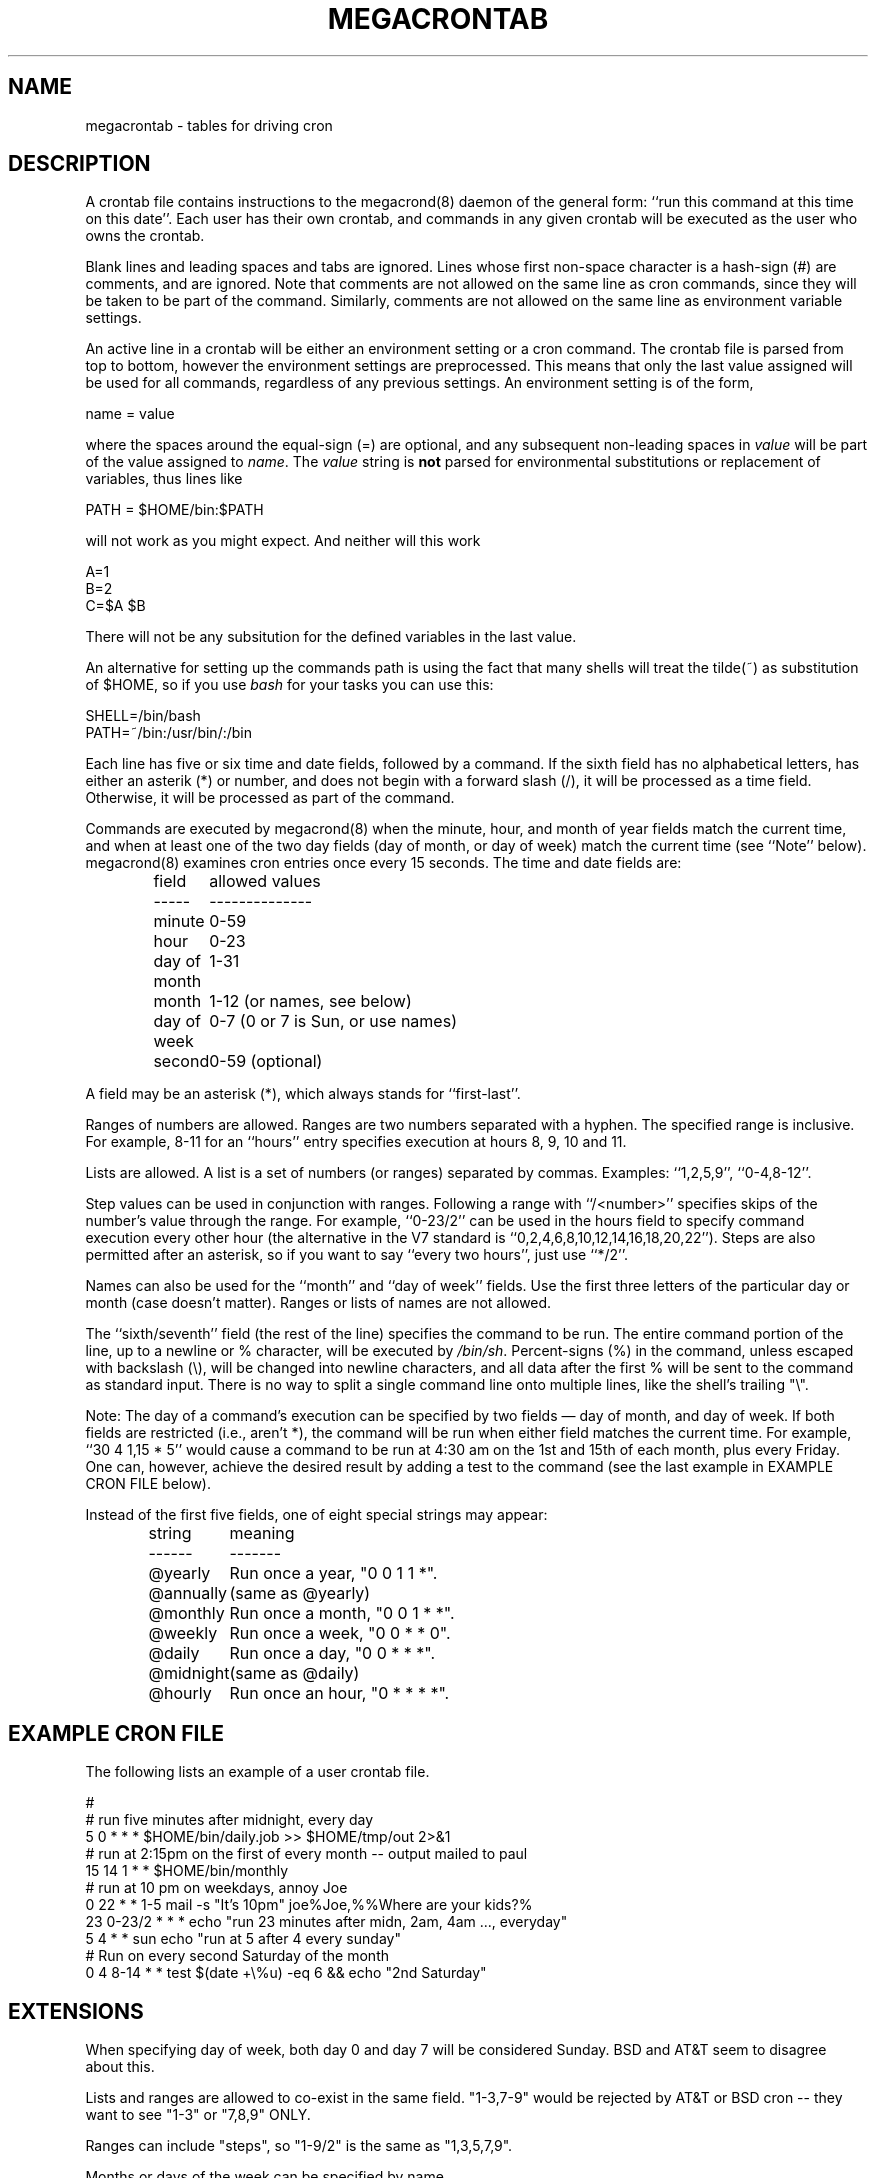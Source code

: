 .\" Manpage for megacrontab.
.\" Contact mpelletier@wikimedia.org to correct errors or typos.
.de URL
\\$2 \(laURL:\\$1\(ra\\$3
..
.if \n[.g] .mso www.tmac
.TH MEGACRONTAB 5 "18 May 2014" "0.4.1" "Wikimedia"
.SH NAME
megacrontab \- tables for driving cron
.SH DESCRIPTION
A crontab file contains instructions to the megacrond(8) daemon of the general
form: ``run this command at this time on this date''. Each user has their own
crontab, and commands in any given crontab will be executed as the user who
owns the crontab.
.PP
Blank lines and leading spaces and tabs are ignored. Lines whose first
non-space character is a hash-sign (#) are comments, and are ignored. Note
that comments are not allowed on the same line as cron commands, since they
will be taken to be part of the command. Similarly, comments are not allowed
on the same line as environment variable settings.
.PP
An active line in a crontab will be either an environment setting or a cron
command. The crontab file is parsed from top to bottom, however the environment
settings are preprocessed. This means that only the last value assigned will be
used for all commands, regardless of any previous settings. An environment
setting is of the form,
.PP
    name = value
.PP
where the spaces around the equal-sign (=) are optional, and any subsequent
non-leading spaces in
.I value
will be part of the value assigned to
.IR name .
.\"The
.\".I value
.\"string may be placed in quotes (single or double, but matching) to preserve
.\"leading or trailing blanks. To define an empty variable, quotes
.\".B must
.\"be used.
The  
.I value
string is 
.B not
parsed for environmental substitutions or replacement of variables, thus lines
like
.PP
    PATH = $HOME/bin:$PATH
.PP
will not work as you might expect. And neither will this work
.PP
    A=1
    B=2
    C=$A $B
.PP
There will not be any subsitution for the defined variables in the last value.
.PP
An alternative for setting up the commands path is using the fact that many
shells will treat the tilde(~) as substitution of $HOME, so if you use 
.I bash
for your tasks you can use this:
.PP
     SHELL=/bin/bash
     PATH=~/bin:/usr/bin/:/bin
.PP
.\"The format of a cron command is very much the V7 standard, with a number of
.\"upward-compatible extensions. Commented out because I don't know what V7 is.
Each line has five or six time and date fields, followed by a command. If the
sixth field has no alphabetical letters, has either an asterik (*) or number,
and does not begin with a forward slash (/), it will be processed as a time
field. Otherwise, it will be processed as part of the command.
.PP
Commands are executed by megacrond(8) when the minute, hour, and month of year
fields match the current time, and when at least one of the two day fields (day
of month, or day of week) match the current time (see ``Note'' below).
megacrond(8) examines cron entries once every 15 seconds. The time and date
fields are:
.IP
.ta 1.5i
field	allowed values
.br
-----	--------------
.br
minute	0-59
.br
hour	0-23
.br
day of month	1-31
.br
month	1-12 (or names, see below)
.br
day of week	0-7 (0 or 7 is Sun, or use names)
.br
second	0-59 (optional)
.PP
A field may be an asterisk (*), which always stands for ``first\-last''.
.PP
Ranges of numbers are allowed.  Ranges are two numbers separated with a hyphen.
The specified range is inclusive.  For example, 8-11 for an ``hours'' entry
specifies execution at hours 8, 9, 10 and 11.
.PP
Lists are allowed.  A list is a set of numbers (or ranges) separated by commas.
Examples: ``1,2,5,9'', ``0-4,8-12''.
.PP
Step values can be used in conjunction with ranges. Following a range with
``/<number>'' specifies skips of the number's value through the range. For
example, ``0-23/2'' can be used in the hours field to specify command execution
every other hour (the alternative in the V7 standard is 
``0,2,4,6,8,10,12,14,16,18,20,22''). Steps are also permitted after an
asterisk, so if you want to say ``every two hours'', just use ``*/2''.
.PP
Names can also be used for the ``month'' and ``day of week'' fields. Use the
first three letters of the particular day or month (case doesn't matter).
Ranges or lists of names are not allowed.
.PP
The ``sixth/seventh'' field (the rest of the line) specifies the command to be
run. The entire command portion of the line, up to a newline or % character,
will be executed by 
\fI/bin/sh\fR.
Percent-signs (%) in the command, unless escaped with backslash (\\), will
be changed into newline characters, and all data after the first % will be sent
to the command as standard input. There is no way to split a single command
line onto multiple lines, like the shell's trailing "\\".
.PP
Note: The day of a command's execution can be specified by two fields \(em day
of month, and day of week. If both fields are restricted (i.e., aren't *), the
command will be run when either field matches the current time. For example,
.br
``30 4 1,15 * 5''
would cause a command to be run at 4:30 am on the 1st and 15th of each month,
plus every Friday. One can, however, achieve the desired result by adding a
test to the command (see the last example in EXAMPLE CRON FILE below).

.PP
Instead of the first five fields, one of eight special strings may appear:
.IP
.ta 1.5i
string	meaning
.br
------	-------
.br
.\"@reboot	Run once, at startup.
.\".br
@yearly	Run once a year, "0 0 1 1 *".
.br
@annually	(same as @yearly)
.br
@monthly	Run once a month, "0 0 1 * *".
.br
@weekly	Run once a week, "0 0 * * 0".
.br
@daily	Run once a day, "0 0 * * *".
.br
@midnight	(same as @daily)
.br
@hourly	Run once an hour, "0 * * * *".
.br
.\".PP
.\"Please note that startup, as far as @reboot is concerned, is the time when
.\"the megacrond(8) daemon startup. In particular, it may be before some system
.\"daemons, or other facilities, were startup.  This is due to the boot order
.\"sequence of the machine.
.SH EXAMPLE CRON FILE

The following lists an example of a user crontab file.

.nf

.\"# use /bin/bash to run commands, instead of the default /bin/sh
.\"SHELL=/bin/bash
.\"# mail any output to `paul', no matter whose crontab this is
.\"MAILTO=paul
#
# run five minutes after midnight, every day
5 0 * * *       $HOME/bin/daily.job >> $HOME/tmp/out 2>&1
# run at 2:15pm on the first of every month -- output mailed to paul
15 14 1 * *     $HOME/bin/monthly
# run at 10 pm on weekdays, annoy Joe
0 22 * * 1-5    mail \-s "It's 10pm" joe%Joe,%%Where are your kids?%
23 0-23/2 * * * echo "run 23 minutes after midn, 2am, 4am ..., everyday"
5 4 * * sun     echo "run at 5 after 4 every sunday"
# Run on every second Saturday of the month
0 4 8-14 * *    test $(date +\\%u) \-eq 6 && echo "2nd Saturday"
.fi
.\".SH EXAMPLE SYSTEM CRON FILE

.\"The following lists the content of a regular system-wide crontab file. Unlike a
.\"user's crontab, this file has the username field, as used by /etc/crontab.

.\".nf
.\"# /etc/crontab: system-wide crontab
.\"# Unlike any other crontab you don't have to run the `crontab'
.\"# command to install the new version when you edit this file
.\"# and files in /etc/cron.d. These files also have username fields,
.\"# that none of the other crontabs do.

.\"SHELL=/bin/sh
.\"PATH=/usr/local/sbin:/usr/local/bin:/sbin:/bin:/usr/sbin:/usr/bin

.\"# m h dom mon dow user	command
.\"17 * * * *  root  cd / && run-parts --report /etc/cron.hourly
.\"25 6 * * *  root  test \-x /usr/sbin/anacron || ( cd / && run-parts \-\-report /etc/cron.daily )
.\"47 6 * * 7  root  test \-x /usr/sbin/anacron || ( cd / && run-parts \-\-report /etc/cron.weekly )
.\"52 6 1 * *  root  test \-x /usr/sbin/anacron || ( cd / && run-parts \-\-report /etc/cron.monthly )
.\"#
.\".fi
.SH EXTENSIONS
When specifying day of week, both day 0 and day 7 will be considered Sunday.
BSD and AT&T seem to disagree about this.
.PP
Lists and ranges are allowed to co-exist in the same field.  "1-3,7-9" would
be rejected by AT&T or BSD cron -- they want to see "1-3" or "7,8,9" ONLY.
.PP
Ranges can include "steps", so "1-9/2" is the same as "1,3,5,7,9".
.PP
Months or days of the week can be specified by name.
.PP
All of the `@' commands that can appear in place of the first five fields
are extensions.
.SH DIAGNOSTICS
A usage message appears if ran with a bad command line.
.PP
In addition, a error message appears for each bad CRON expression in the
current crontab when attempting to install it.
.SH ENVIRONMENT VARIABLES
.TP
.B VISUAL
.br
Specify the
.B megacrontab
editor using VISUAL.
.TP
.B EDITOR
.br
Uses EDITOR as the
.B megacrontab
editor, if VISUAL is not set.
.SH FILES
/etc/cron.allow
.br
/etc/cron.deny
.br
/etc/megacron.conf
.SH SEE ALSO
megacron(8), megacrontab(1), megacrond(8), megacron-status(1)
.SH LIMITATIONS
Two main limitations are that
.B megacron
cannot process multiple settings of the same environment variable well (it
only uses the last definition for all commands), and it does not recognize
@reboot as an interval.
.SH BUGS
.B megacrontab
is part of the open source project Megacron. Report any bugs to the project's
GitHub 
.br
.URL "https://github.com/BigFav/MegaCron" "page" "."
.SH HISTORY
.B megacrontab
is based on crontab(1) and crontab(5).
.SH AUTHOR
Favian Contreras <fnc4@cornell.edu> is the original creator of this manual
page. The project leader is Marc-Andre Pelletier
.br
<mpelletier@wikimedia.org>.
